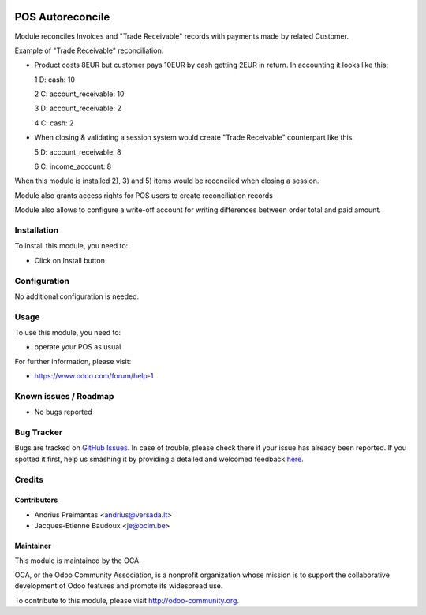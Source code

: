 .. image:: https://img.shields.io/badge/licence-AGPL--3-blue.svg
   :target: http://www.gnu.org/licenses/agpl-3.0-standalone.html
   :alt: License: AGPL-3

=================
POS Autoreconcile
=================

Module reconciles Invoices and "Trade Receivable" records with payments made by
related Customer.

Example of "Trade Receivable" reconciliation:

* Product costs 8EUR but customer pays 10EUR by cash getting 2EUR in return.
  In accounting it looks like this:

  1 D: cash: 10
  
  2 C: account_receivable: 10

  3 D: account_receivable: 2
  
  4 C: cash: 2

* When closing & validating a session system would create "Trade Receivable"
  counterpart like this:

  5 D: account_receivable: 8
  
  6 C: income_account: 8

When this module is installed 2), 3) and 5) items would be reconciled when
closing a session.

Module also grants access rights for POS users to create reconciliation records

Module also allows to configure a write-off account for writing differences
between order total and paid amount.

Installation
============

To install this module, you need to:

* Click on Install button

Configuration
=============

No additional configuration is needed.

Usage
=====

To use this module, you need to:

* operate your POS as usual

For further information, please visit:

* https://www.odoo.com/forum/help-1

Known issues / Roadmap
======================

* No bugs reported

Bug Tracker
===========

Bugs are tracked on `GitHub Issues <https://github.com/OCA/pos/issues>`_.
In case of trouble, please check there if your issue has already been reported.
If you spotted it first, help us smashing it by providing a detailed and welcomed feedback
`here <https://github.com/OCA/pos/issues/new?body=module:%20pos_trade_receivable_autoreconcile%0Aversion:%208.0%0A%0A**Steps%20to%20reproduce**%0A-%20...%0A%0A**Current%20behavior**%0A%0A**Expected%20behavior**>`_.


Credits
=======

Contributors
------------

* Andrius Preimantas <andrius@versada.lt>
* Jacques-Etienne Baudoux <je@bcim.be>

Maintainer
----------

.. image:: https://odoo-community.org/logo.png
   :alt: Odoo Community Association
   :target: https://odoo-community.org

This module is maintained by the OCA.

OCA, or the Odoo Community Association, is a nonprofit organization whose
mission is to support the collaborative development of Odoo features and
promote its widespread use.

To contribute to this module, please visit http://odoo-community.org.

